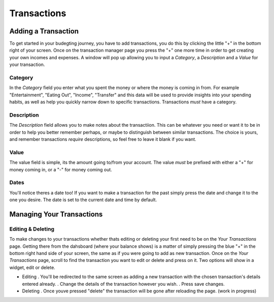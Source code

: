 Transactions
===================================


Adding a Transaction
---------------------

To get started in your budegting journey, you have to add transactions, you do this by clicking the little "+" in the bottom right of your screen. Once on the transaction manager page you press the "+" one more time in order to get creating your own incomes and expenses. A window will pop up allowing you to input a *Category*, a *Description* and a *Value* for your transaction. 

Category
`````````

In the *Category* field you enter what you spent the money or where the money is coming in from. For example "Entertainment", "Eating Out", "Income", "Transfer" and this data will be used to provide insights into your spending habits, as well as help you quickly narrow down to specific transactions. Transactions *must* have a category.

Description
````````````
The *Description* field allows you to make notes about the transactiion. This can be whatever you need or want it to be in order to help you better remember perhaps, or maybe to distinguish between similar transactions. The choice is yours, and remember transactions *require* descriptions, so feel free to leave it blank if you want.

Value
``````

The value field is simple, its the amount going to/from your account. The value *must* be prefixed with either a "+" for money coming in, or a "-" for money coming out.

Dates
``````
You'll notice theres a date too! If you want to make a transaction for the past simply press the date and change it to the one you desire. The date is set to the current date and time by default.


Managing Your Transactions
--------------------------

Editing & Deleting
```````````````````

To make changes to your transactions whether thats editing or deleting your first need to be on the *Your Transactions* page. Getting there from the dahsboard (where your balance shows) is a matter of simply pressing the blue "+" in the bottom right hand side of your screen, the same as if you were going to add as new transaction. Once on the *Your Transactions* page, scroll to find the transaction you want to edit or delete and press on it. Two options will show in a widget, edit or delete. 

* Editing
  . You'll be redirected to the same screen as adding a new transaction with the chosen transaction's details entered already.
  . Change the details of the transaction however you wish.
  . Press save changes.

* Deleting
  . Once youve pressed "delete" the transaction will be gone after reloading the page. (work in progress)


